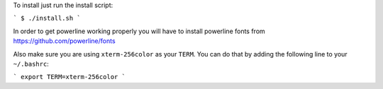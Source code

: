 
To install just run the install script:

```
$ ./install.sh
```

In order to get powerline working properly you will have to install powerline fonts from https://github.com/powerline/fonts

Also make sure you are using ``xterm-256color`` as your ``TERM``. You can do that by adding the following line to your ``~/.bashrc``:

```
export TERM=xterm-256color
```
